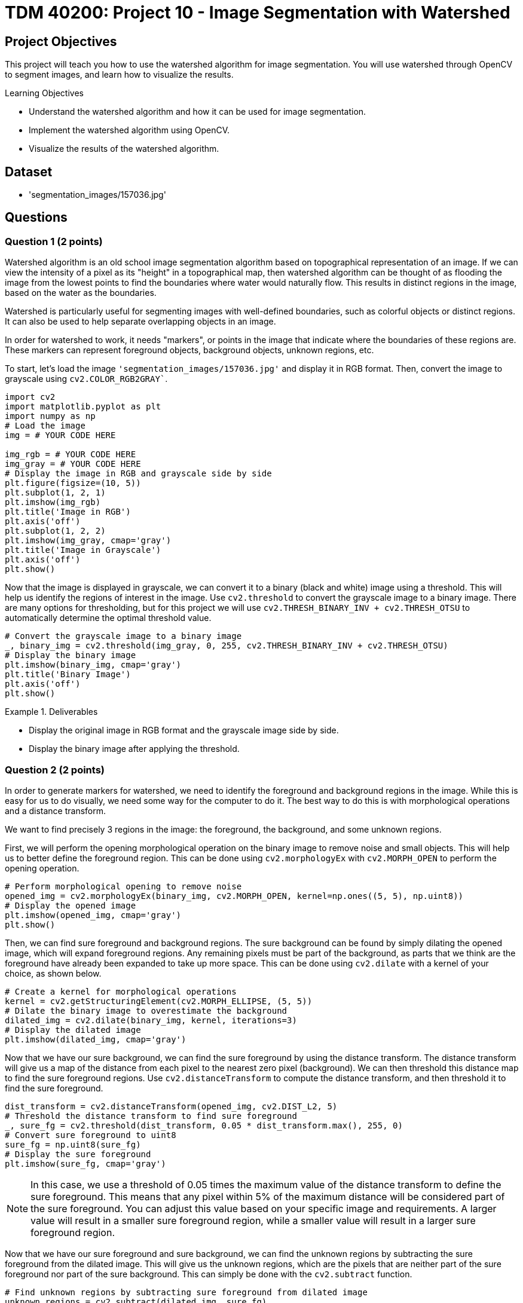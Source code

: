 = TDM 40200: Project 10 - Image Segmentation with Watershed

== Project Objectives

This project will teach you how to use the watershed algorithm for image segmentation. You will use watershed through OpenCV to segment images, and learn how to visualize the results.

.Learning Objectives
****
- Understand the watershed algorithm and how it can be used for image segmentation.
- Implement the watershed algorithm using OpenCV.
- Visualize the results of the watershed algorithm.
****

== Dataset
- 'segmentation_images/157036.jpg'

== Questions

=== Question 1 (2 points)

Watershed algorithm is an old school image segmentation algorithm based on topographical representation of an image. If we can view the intensity of a pixel as its "height" in a topographical map, then watershed algorithm can be thought of as flooding the image from the lowest points to find the boundaries where water would naturally flow. This results in distinct regions in the image, based on the water as the boundaries.

Watershed is particularly useful for segmenting images with well-defined boundaries, such as colorful objects or distinct regions. It can also be used to help separate overlapping objects in an image.

In order for watershed to work, it needs "markers", or points in the image that indicate where the boundaries of these regions are. These markers can represent foreground objects, background objects, unknown regions, etc.


To start, let's load the image `'segmentation_images/157036.jpg'` and display it in RGB format. Then, convert the image to grayscale using `cv2.COLOR_RGB2GRAY``.

[source,python]
----
import cv2
import matplotlib.pyplot as plt
import numpy as np
# Load the image
img = # YOUR CODE HERE

img_rgb = # YOUR CODE HERE
img_gray = # YOUR CODE HERE
# Display the image in RGB and grayscale side by side
plt.figure(figsize=(10, 5))
plt.subplot(1, 2, 1)
plt.imshow(img_rgb)
plt.title('Image in RGB')
plt.axis('off')
plt.subplot(1, 2, 2)
plt.imshow(img_gray, cmap='gray')
plt.title('Image in Grayscale')
plt.axis('off')
plt.show()
----

Now that the image is displayed in grayscale, we can convert it to a binary (black and white) image using a threshold. This will help us identify the regions of interest in the image. Use `cv2.threshold` to convert the grayscale image to a binary image. There are many options for thresholding, but for this project we will use `cv2.THRESH_BINARY_INV + cv2.THRESH_OTSU` to automatically determine the optimal threshold value.
[source,python]
----
# Convert the grayscale image to a binary image
_, binary_img = cv2.threshold(img_gray, 0, 255, cv2.THRESH_BINARY_INV + cv2.THRESH_OTSU)
# Display the binary image
plt.imshow(binary_img, cmap='gray')
plt.title('Binary Image')
plt.axis('off')
plt.show()
----

.Deliverables
====
- Display the original image in RGB format and the grayscale image side by side.
- Display the binary image after applying the threshold.
====

=== Question 2 (2 points)

In order to generate markers for watershed, we need to identify the foreground and background regions in the image. While this is easy for us to do visually, we need some way for the computer to do it. The best way to do this is with morphological operations and a distance transform. 

We want to find precisely 3 regions in the image: the foreground, the background, and some unknown regions.

First, we will perform the opening morphological operation on the binary image to remove noise and small objects. This will help us to better define the foreground region. This can be done using `cv2.morphologyEx` with `cv2.MORPH_OPEN` to perform the opening operation.

[source,python]
----
# Perform morphological opening to remove noise
opened_img = cv2.morphologyEx(binary_img, cv2.MORPH_OPEN, kernel=np.ones((5, 5), np.uint8))
# Display the opened image
plt.imshow(opened_img, cmap='gray')
plt.show()
----

Then, we can find sure foreground and background regions. The sure background can be found by simply dilating the opened image, which will expand foreground regions. Any remaining pixels must be part of the background, as parts that we think are the foreground have already been expanded to take up more space. This can be done using `cv2.dilate` with a kernel of your choice, as shown below.

[source,python]
----
# Create a kernel for morphological operations
kernel = cv2.getStructuringElement(cv2.MORPH_ELLIPSE, (5, 5))
# Dilate the binary image to overestimate the background
dilated_img = cv2.dilate(binary_img, kernel, iterations=3)
# Display the dilated image
plt.imshow(dilated_img, cmap='gray')
----

Now that we have our sure background, we can find the sure foreground by using the distance transform. The distance transform will give us a map of the distance from each pixel to the nearest zero pixel (background). We can then threshold this distance map to find the sure foreground regions. Use `cv2.distanceTransform` to compute the distance transform, and then threshold it to find the sure foreground.

[source,python]
----
dist_transform = cv2.distanceTransform(opened_img, cv2.DIST_L2, 5)
# Threshold the distance transform to find sure foreground
_, sure_fg = cv2.threshold(dist_transform, 0.05 * dist_transform.max(), 255, 0)
# Convert sure foreground to uint8
sure_fg = np.uint8(sure_fg)
# Display the sure foreground
plt.imshow(sure_fg, cmap='gray')
----

[NOTE]
====
In this case, we use a threshold of 0.05 times the maximum value of the distance transform to define the sure foreground. This means that any pixel within 5% of the maximum distance will be considered part of the sure foreground. You can adjust this value based on your specific image and requirements. A larger value will result in a smaller sure foreground region, while a smaller value will result in a larger sure foreground region.
====

Now that we have our sure foreground and sure background, we can find the unknown regions by subtracting the sure foreground from the dilated image. This will give us the unknown regions, which are the pixels that are neither part of the sure foreground nor part of the sure background. This can simply be done with the `cv2.subtract` function.

[source,python]
----
# Find unknown regions by subtracting sure foreground from dilated image
unknown_regions = cv2.subtract(dilated_img, sure_fg)
# Display the unknown regions
plt.imshow(unknown_regions, cmap='gray')
----

.Deliverables
====
- Image showing the opened image after morphological operations.
- Image showing the dilated image representing the sure background.
- Image showing the sure foreground after applying the distance transform and thresholding.
- Image showing the unknown regions after subtracting the sure foreground from the dilated image.
====

=== Question 3 (2 points)

Now that we have our foreground, background, and unknown regions, we can create a marker image that will be used for the watershed algorithm. This can be done with OpenCV's cv2.connectedComponents function, which will label the connected components in the sure foreground image. This function finds these connected components based on pixel connectivity, and each group of connected pixels will be assigned a unique label/number/marker. This is shown in the code below.

[source,python]
----
_, markers = cv2.connectedComponents(sure_fg)
# Create a marker image with the same size as the original image
markers = markers + 1  # Increment markers to avoid zero value, which is reserved for the unknown region(s)
markers[unknown_regions == 255] = 0  # Set unknown region(s) to zero

# show image with markers
plt.imshow(markers, cmap='Grays')
plt.title('Markers for Watershed Algorithm')
plt.axis('off')
plt.show()
----

Now that we have our markers, we can apply the watershed algorithm using `cv2.watershed`. This will segment the image based on the markers we created. The watershed algorithm will modify the original image to mark the boundaries of the segmented regions.

[source,python]
----
img_copy = img_rgb.copy()  # Create a copy of the original image for visualization
markers = cv2.watershed(img_copy, markers)
img_copy[markers == -1] = [255, 0, 255]  # Mark the boundaries with purple color

# Display the segmented image with boundaries
plt.imshow(img_copy)
plt.title('Segmented Image with Watershed Boundaries')
plt.axis('off')
plt.show()
----

.Deliverables
====
- Image of markers created for watershed algorithm.
- Image showing the segmented regions with boundaries marked in purple.
====

=== Question 4 (2 points)

Currently, every segmented region is marked with the same color, which can make it challenging to distinguish between different regions that are close together or touching. To improve the visualization, we can assign a unique color to each segmented region.

To do this, we will simply find all the unique markers, and give each one a random RGB value. We can use `np.unique` to find the unique markers, and use np.random.randint to generate random colors for each marker. Then, we will create a new image where each marker is colored with its corresponding random color.

[source,python]
----
segmented_image = np.zeros_like(img_rgb)  # Create an empty image for the segmented output

# Get all the unique markers
unique_markers = # YOUR CODE HERE

# Loop through each unique marker and assign a random color
for marker in unique_markers:
    if marker == 0: # Skip the background marker
        continue
    
    # Generate a random RGB color
    color = # YOUR CODE HERE

    # Assign the color to the segmented image, similar to how we assigned the purple color for boundaries 
    # YOUR CODE HERE

# Display the segmented image with unique colors for each region
plt.imshow(segmented_image)
plt.title('Segmented Image with Unique Colors')
plt.axis('off')
plt.show()
----

Now that you can see the segmented regions with unique colors, how well did watershed perform? You can visually inspect the results to see if the segmentation is accurate and if the boundaries are well-defined. Please also try out some different kernel sizes, threshold values, etc, display their results, and explain how they affect the segmentation.

.Deliverables
====
- Image showing the segmented regions with unique colors for each region.
- Multiple images showing the results of different kernel sizes, threshold values, etc.
- Explanation of how different parameters affect the segmentation results.
====

=== Question 5 (2 points)

In Question 3, we applied an opening operation to the binary image to remove some noise before finding the sure foreground. However, let's also try applying a Gaussian blur to the grayscale image before thresholding it. This can help smooth out the image and reduce noise, which may improve the segmentation results. For this question, simply apply a Gaussian blur with kernel size of 9x9 and standard deviation of 2 to the grayscale image before thresholding it. Then, repeat the steps from Questions 2 through 4 to display the results. Additionally, do the same with a median blur with kernel size of 9x9. Do you think either of these blurs improved the segmentation results? Why or why not?

.Deliverables
====
- Image showing the results of applying Gaussian blur before thresholding.
- Image showing the results of applying median blur before thresholding.
- Explanation of whether the blurs improved the segmentation results and why or why not.
====

=== Question 6 (2 points)

In question 3, we used the `cv2.connectedComponents` function to create markers for the watershed algorithm. However, there are other ways to create markers that can yield better results. For this question, let's try a different method to create markers and see how it affects the segmentation results.

One potential method we could use is to use `cv2.findContours` to find the contours of the sure foreground regions, and then use these contours as markers. This can help to create more precise markers that better represent the boundaries of the regions. This function works by finding boundaries of white regions in a binary image, and using an edge following algorithm to trace the shape of the contour.

[source,python]
----
# Find contours in the sure foreground image
contours, _ = cv2.findContours(sure_fg, cv2.RETR_EXTERNAL, cv2.CHAIN_APPROX_SIMPLE)
# Create an empty image with the same size as the sure_fg, similar to how we did for the segmented image in question 4
markers_contours = # YOUR CODE HERE
# Loop through each contour and assign a unique marker value
for i, contour in enumerate(contours):
    cv2.drawContours(markers_contours, [contour], -1, i + 1, -1)  # Fill the contour with a unique marker value

# Set the unknown regions of markers_contours to zero
# YOUR CODE HERE


img_copy = img_rgb.copy()  # Create a copy of the original image for visualization

# Apply the watershed algorithm using the contours as markers on the copy of the original image
#YOUR CODE HERE

# Create random colors for each marker, question 4 code
----

.Deliverables
====
- Display the markers created using contours.
- How does this method compare to the `cv2.connectedComponents` method in terms of segmentation results? Does it yield better or worse results? Why do you think that is?
====


== Submitting your Work

Once you have completed the questions, save your Jupyter notebook. You can then download the notebook and submit it to Gradescope.

.Items to submit
====
- firstname_lastname_project##.ipynb
====

[WARNING]
====
You _must_ double check your `.ipynb` after submitting it in gradescope. A _very_ common mistake is to assume that your `.ipynb` file has been rendered properly and contains your code, markdown, and code output even though it may not. **Please** take the time to double check your work. See https://the-examples-book.com/projects/submissions[here] for instructions on how to double check this.

You **will not** receive full credit if your `.ipynb` file does not contain all of the information you expect it to, or if it does not render properly in Gradescope. Please ask a TA if you need help with this.
====